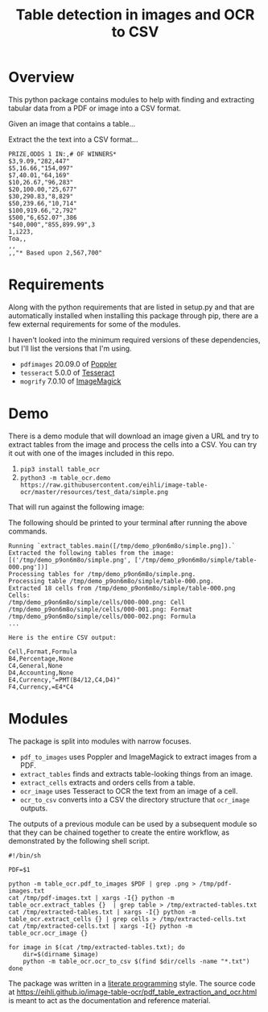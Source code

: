 #+TITLE: Table detection in images and OCR to CSV

* Overview

This python package contains modules to help with finding and extracting tabular
data from a PDF or image into a CSV format.

Given an image that contains a table...

#+ATTR_HTML: :width 25%
[[file:resources/examples/example-page.png]]

Extract the the text into a CSV format...

#+BEGIN_EXAMPLE
PRIZE,ODDS 1 IN:,# OF WINNERS*
$3,9.09,"282,447"
$5,16.66,"154,097"
$7,40.01,"64,169"
$10,26.67,"96,283"
$20,100.00,"25,677"
$30,290.83,"8,829"
$50,239.66,"10,714"
$100,919.66,"2,792"
$500,"6,652.07",386
"$40,000","855,899.99",3
1,i223,
Toa,,
,,
,,"* Based upon 2,567,700"
#+END_EXAMPLE

* Requirements

Along with the python requirements that are listed in setup.py and that are automatically installed when installing this package through pip, there are a few external requirements for some of the modules.

I haven't looked into the minimum required versions of these dependencies, but I'll list the versions that I'm using.

- ~pdfimages~ 20.09.0 of [[https://poppler.freedesktop.org/][Poppler]]
- ~tesseract~ 5.0.0 of [[https://github.com/tesseract-ocr/tesseract][Tesseract]]
- ~mogrify~ 7.0.10 of [[https://imagemagick.org/index.php][ImageMagick]]

* Demo

There is a demo module that will download an image given a URL and try to extract tables from the image and process the cells into a CSV. You can try it out with one of the images included in this repo.

1. ~pip3 install table_ocr~
2. ~python3 -m table_ocr.demo https://raw.githubusercontent.com/eihli/image-table-ocr/master/resources/test_data/simple.png~

That will run against the following image:

#+ATTR_HTML: :width 40%
[[file:resources/test_data/simple.png]]

The following should be printed to your terminal after running the above commands.

#+BEGIN_EXAMPLE
Running `extract_tables.main([/tmp/demo_p9on6m8o/simple.png]).`
Extracted the following tables from the image:
[('/tmp/demo_p9on6m8o/simple.png', ['/tmp/demo_p9on6m8o/simple/table-000.png'])]
Processing tables for /tmp/demo_p9on6m8o/simple.png.
Processing table /tmp/demo_p9on6m8o/simple/table-000.png.
Extracted 18 cells from /tmp/demo_p9on6m8o/simple/table-000.png
Cells:
/tmp/demo_p9on6m8o/simple/cells/000-000.png: Cell
/tmp/demo_p9on6m8o/simple/cells/000-001.png: Format
/tmp/demo_p9on6m8o/simple/cells/000-002.png: Formula
...

Here is the entire CSV output:

Cell,Format,Formula
B4,Percentage,None
C4,General,None
D4,Accounting,None
E4,Currency,"=PMT(B4/12,C4,D4)"
F4,Currency,=E4*C4
#+END_EXAMPLE

* Modules

The package is split into modules with narrow focuses.

- ~pdf_to_images~ uses Poppler and ImageMagick to extract images from a PDF.
- ~extract_tables~ finds and extracts table-looking things from an image.
- ~extract_cells~ extracts and orders cells from a table.
- ~ocr_image~ uses Tesseract to OCR the text from an image of a cell.
- ~ocr_to_csv~ converts into a CSV the directory structure that ~ocr_image~ outputs.

The outputs of a previous module can be used by a subsequent module so that they
can be chained together to create the entire workflow, as demonstrated by the
following shell script.

#+NAME: ocr_tables
#+BEGIN_SRC shell :results none :tangle ocr_tables :tangle-mode (identity #o755)
#!/bin/sh

PDF=$1

python -m table_ocr.pdf_to_images $PDF | grep .png > /tmp/pdf-images.txt
cat /tmp/pdf-images.txt | xargs -I{} python -m table_ocr.extract_tables {}  | grep table > /tmp/extracted-tables.txt
cat /tmp/extracted-tables.txt | xargs -I{} python -m table_ocr.extract_cells {} | grep cells > /tmp/extracted-cells.txt
cat /tmp/extracted-cells.txt | xargs -I{} python -m table_ocr.ocr_image {}

for image in $(cat /tmp/extracted-tables.txt); do
    dir=$(dirname $image)
    python -m table_ocr.ocr_to_csv $(find $dir/cells -name "*.txt")
done
#+END_SRC


The package was written in a [[https://en.wikipedia.org/wiki/Literate_programming][literate programming]] style. The source code at
[[https://eihli.github.io/image-table-ocr/pdf_table_extraction_and_ocr.html]] is
meant to act as the documentation and reference material.
